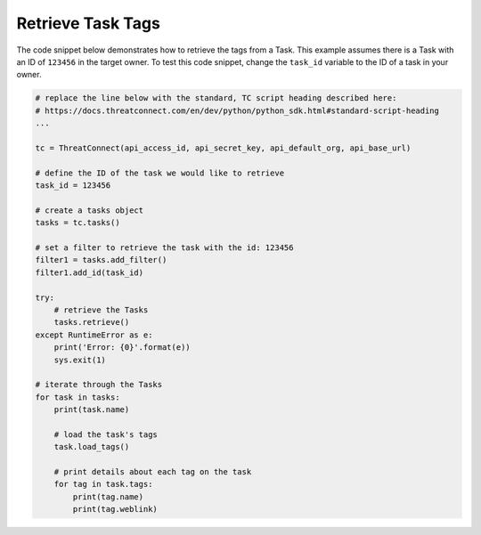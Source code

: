 Retrieve Task Tags
""""""""""""""""""

The code snippet below demonstrates how to retrieve the tags from a Task. This example assumes there is a Task with an ID of ``123456`` in the target owner. To test this code snippet, change the ``task_id`` variable to the ID of a task in your owner.

.. code-block:: python

    # replace the line below with the standard, TC script heading described here:
    # https://docs.threatconnect.com/en/dev/python/python_sdk.html#standard-script-heading
    ...

    tc = ThreatConnect(api_access_id, api_secret_key, api_default_org, api_base_url)

    # define the ID of the task we would like to retrieve
    task_id = 123456

    # create a tasks object
    tasks = tc.tasks()

    # set a filter to retrieve the task with the id: 123456
    filter1 = tasks.add_filter()
    filter1.add_id(task_id)

    try:
        # retrieve the Tasks
        tasks.retrieve()
    except RuntimeError as e:
        print('Error: {0}'.format(e))
        sys.exit(1)

    # iterate through the Tasks
    for task in tasks:
        print(task.name)

        # load the task's tags
        task.load_tags()

        # print details about each tag on the task
        for tag in task.tags:
            print(tag.name)
            print(tag.weblink)
